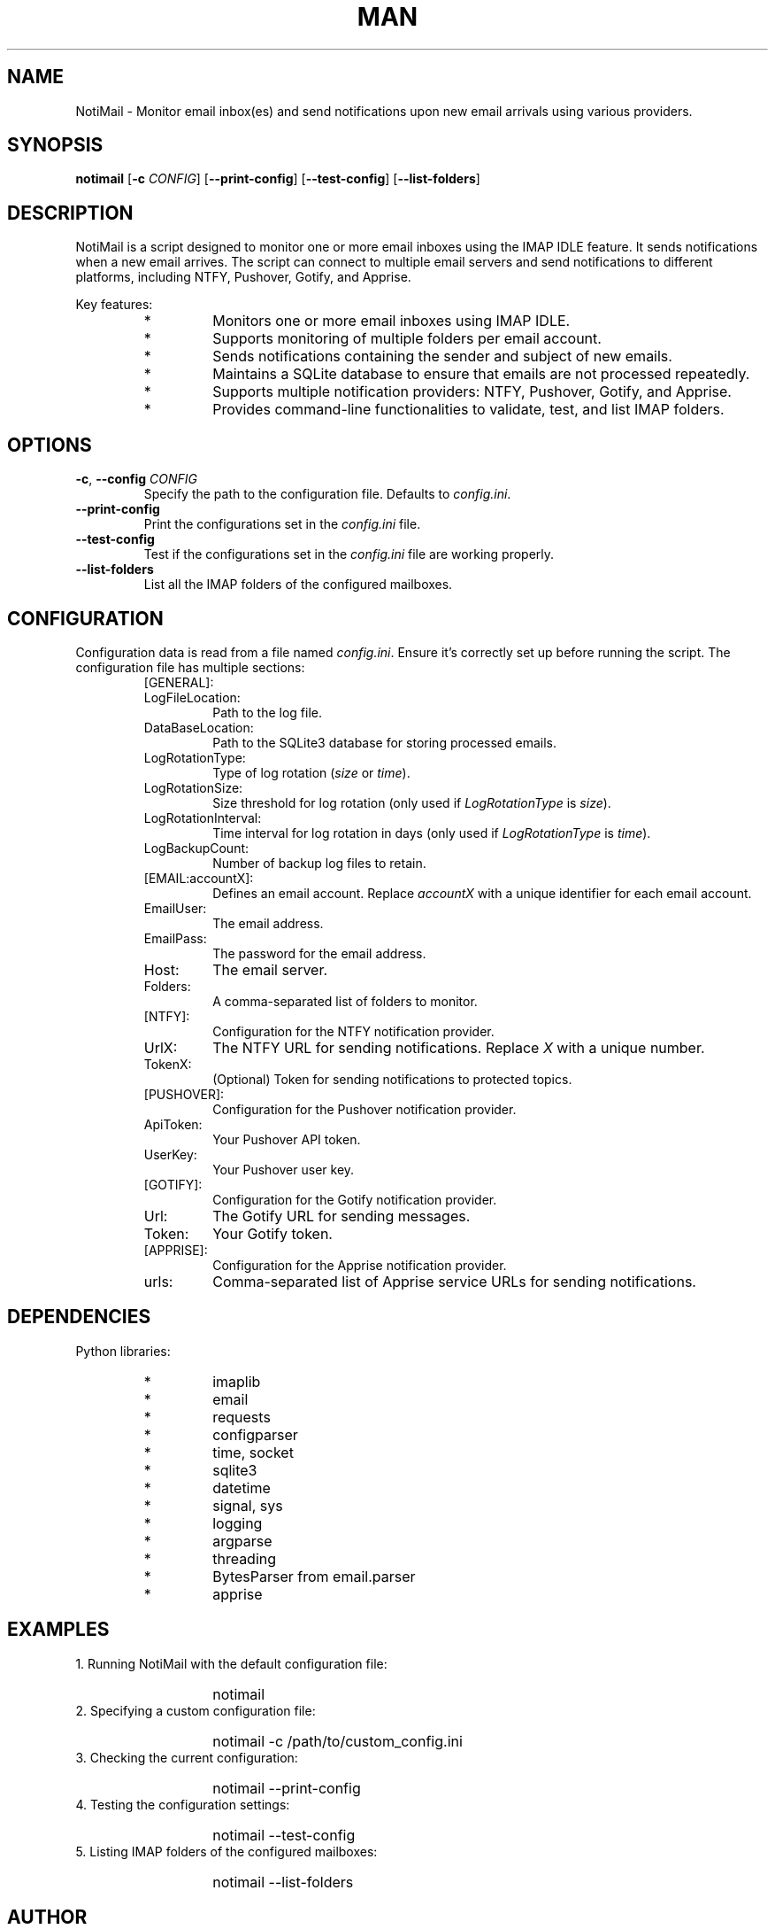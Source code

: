 .\" Man page for NotiMail
.TH MAN 1 "2 July 2024"
.SH NAME
NotiMail \- Monitor email inbox(es) and send notifications upon new email arrivals using various providers.
.SH SYNOPSIS
.B notimail
[\fB-c\fR \fICONFIG\fR]
[\fB--print-config\fR]
[\fB--test-config\fR]
[\fB--list-folders\fR]
.SH DESCRIPTION
NotiMail is a script designed to monitor one or more email inboxes using the IMAP IDLE feature. It sends notifications when a new email arrives. The script can connect to multiple email servers and send notifications to different platforms, including NTFY, Pushover, Gotify, and Apprise.
.P
Key features:
.RS
.IP "*"
Monitors one or more email inboxes using IMAP IDLE.
.IP "*"
Supports monitoring of multiple folders per email account.
.IP "*"
Sends notifications containing the sender and subject of new emails.
.IP "*"
Maintains a SQLite database to ensure that emails are not processed repeatedly.
.IP "*"
Supports multiple notification providers: NTFY, Pushover, Gotify, and Apprise.
.IP "*"
Provides command-line functionalities to validate, test, and list IMAP folders.
.RE
.SH OPTIONS
.TP
\fB-c\fR, \fB--config\fR \fICONFIG\fR
Specify the path to the configuration file. Defaults to \fIconfig.ini\fR.
.TP
\fB--print-config\fR
Print the configurations set in the \fIconfig.ini\fR file.
.TP
\fB--test-config\fR
Test if the configurations set in the \fIconfig.ini\fR file are working properly.
.TP
\fB--list-folders\fR
List all the IMAP folders of the configured mailboxes.
.SH CONFIGURATION
Configuration data is read from a file named \fIconfig.ini\fR. Ensure it's correctly set up before running the script. The configuration file has multiple sections:
.P
.RS
.IP "[GENERAL]:"
.IP LogFileLocation:
Path to the log file.
.IP DataBaseLocation:
Path to the SQLite3 database for storing processed emails.
.IP LogRotationType:
Type of log rotation (\fIsize\fR or \fItime\fR).
.IP LogRotationSize:
Size threshold for log rotation (only used if \fILogRotationType\fR is \fIsize\fR).
.IP LogRotationInterval:
Time interval for log rotation in days (only used if \fILogRotationType\fR is \fItime\fR).
.IP LogBackupCount:
Number of backup log files to retain.
.IP "[EMAIL:accountX]:"
Defines an email account. Replace \fIaccountX\fR with a unique identifier for each email account.
.IP EmailUser:
The email address.
.IP EmailPass:
The password for the email address.
.IP Host:
The email server.
.IP Folders:
A comma-separated list of folders to monitor.
.IP "[NTFY]:"
Configuration for the NTFY notification provider.
.IP UrlX:
The NTFY URL for sending notifications. Replace \fIX\fR with a unique number.
.IP TokenX:
(Optional) Token for sending notifications to protected topics.
.IP "[PUSHOVER]:"
Configuration for the Pushover notification provider.
.IP ApiToken:
Your Pushover API token.
.IP UserKey:
Your Pushover user key.
.IP "[GOTIFY]:"
Configuration for the Gotify notification provider.
.IP Url:
The Gotify URL for sending messages.
.IP Token:
Your Gotify token.
.IP "[APPRISE]:"
Configuration for the Apprise notification provider.
.IP urls:
Comma-separated list of Apprise service URLs for sending notifications.
.RE
.SH DEPENDENCIES
Python libraries:
.RS
.IP "*"
imaplib
.IP "*"
email
.IP "*"
requests
.IP "*"
configparser
.IP "*"
time, socket
.IP "*"
sqlite3
.IP "*"
datetime
.IP "*"
signal, sys
.IP "*"
logging
.IP "*"
argparse
.IP "*"
threading
.IP "*"
BytesParser from email.parser
.IP "*"
apprise
.RE
.SH EXAMPLES
1. Running NotiMail with the default configuration file:
.RS
.IP ""
notimail
.RE
2. Specifying a custom configuration file:
.RS
.IP ""
notimail \-c /path/to/custom_config.ini
.RE
3. Checking the current configuration:
.RS
.IP ""
notimail --print-config
.RE
4. Testing the configuration settings:
.RS
.IP ""
notimail --test-config
.RE
5. Listing IMAP folders of the configured mailboxes:
.RS
.IP ""
notimail --list-folders
.RE
.SH AUTHOR
Stefano Marinelli <stefano@dragas.it>
.SH LICENSE
BSD 3-Clause License. See the source distribution for details.
.SH SEE ALSO
IMAP IDLE, SQLite3, NTFY, Pushover, Gotify, Apprise.
